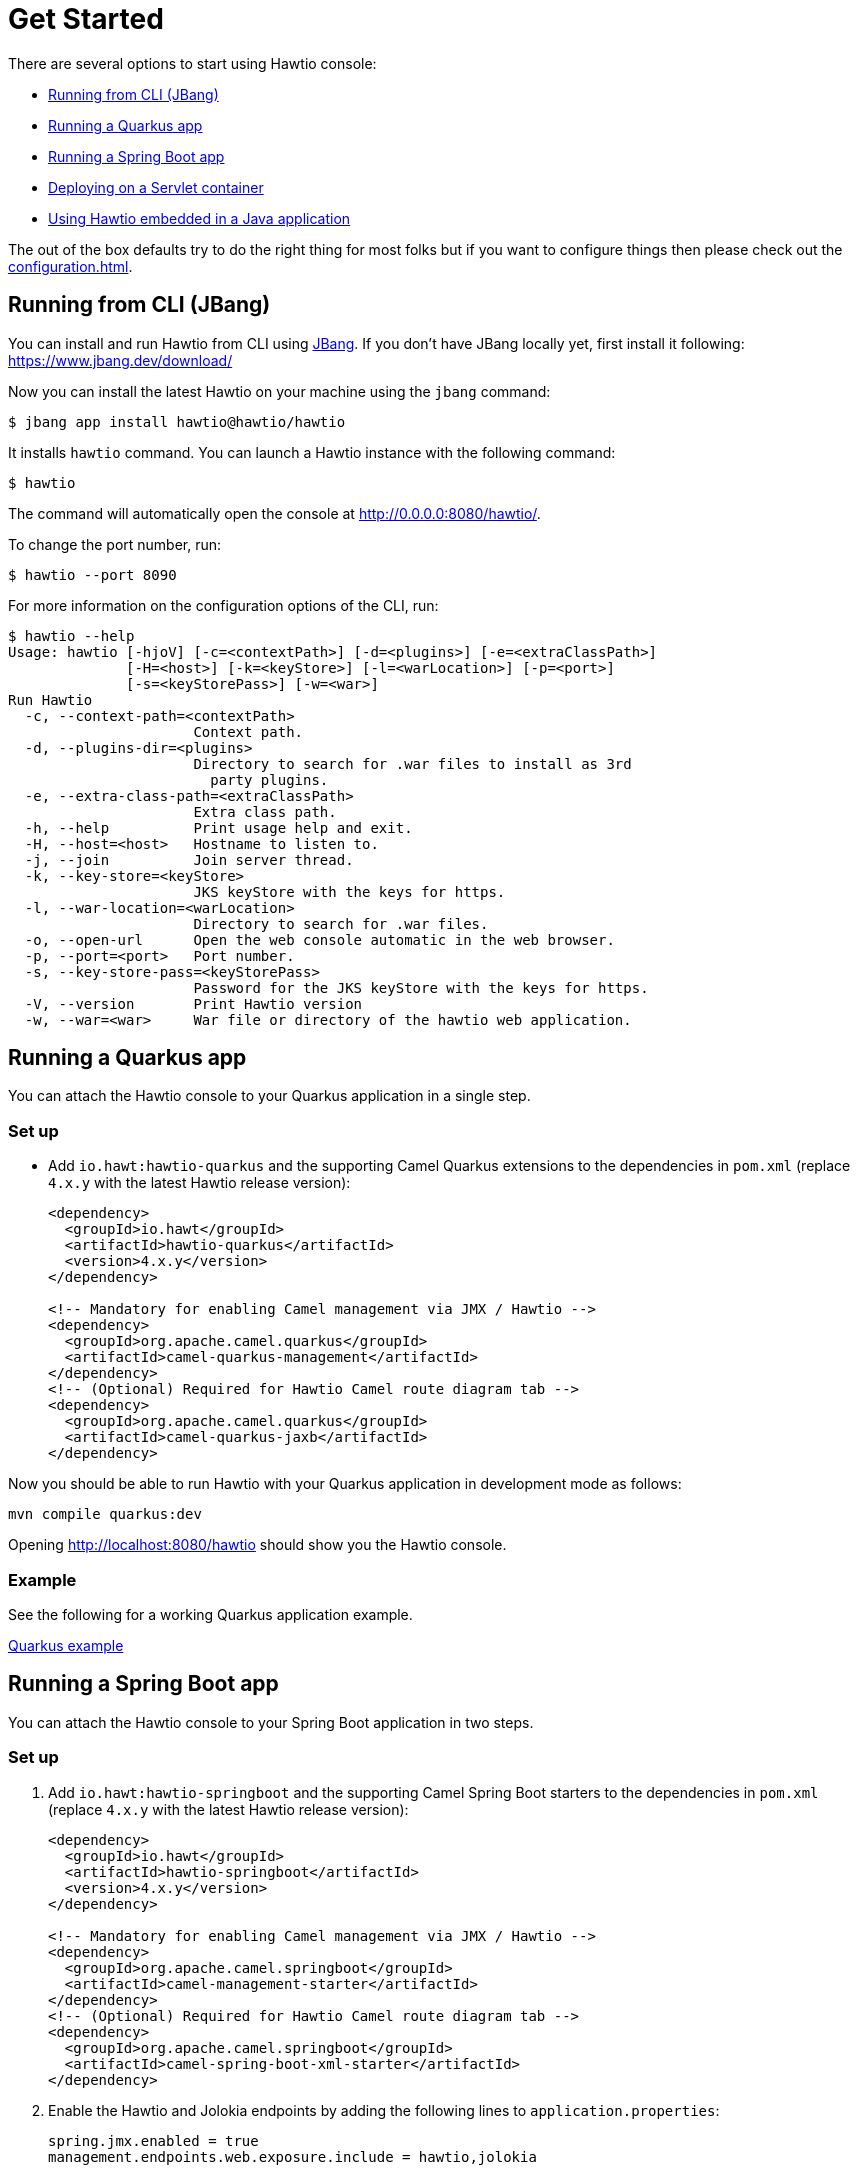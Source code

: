 = Get Started

There are several options to start using Hawtio console:

- <<Running from CLI (JBang)>>
- <<Running a Quarkus app>>
- <<Running a Spring Boot app>>
- <<Deploying on a Servlet container>>
- <<Using Hawtio embedded in a Java application>>

The out of the box defaults try to do the right thing for most folks but if you want to configure things then please check out the xref:configuration.adoc[].

== Running from CLI (JBang)

You can install and run Hawtio from CLI using https://www.jbang.dev/[JBang]. If you don't have JBang locally yet, first install it following:
https://www.jbang.dev/download/

Now you can install the latest Hawtio on your machine using the `jbang` command:

[source,console]
----
$ jbang app install hawtio@hawtio/hawtio
----

It installs `hawtio` command. You can launch a Hawtio instance with the following command:

[source,console]
----
$ hawtio
----

The command will automatically open the console at http://0.0.0.0:8080/hawtio/.

To change the port number, run:

[source,console]
----
$ hawtio --port 8090
----

For more information on the configuration options of the CLI, run:

[source,console]
----
$ hawtio --help
Usage: hawtio [-hjoV] [-c=<contextPath>] [-d=<plugins>] [-e=<extraClassPath>]
              [-H=<host>] [-k=<keyStore>] [-l=<warLocation>] [-p=<port>]
              [-s=<keyStorePass>] [-w=<war>]
Run Hawtio
  -c, --context-path=<contextPath>
                      Context path.
  -d, --plugins-dir=<plugins>
                      Directory to search for .war files to install as 3rd
                        party plugins.
  -e, --extra-class-path=<extraClassPath>
                      Extra class path.
  -h, --help          Print usage help and exit.
  -H, --host=<host>   Hostname to listen to.
  -j, --join          Join server thread.
  -k, --key-store=<keyStore>
                      JKS keyStore with the keys for https.
  -l, --war-location=<warLocation>
                      Directory to search for .war files.
  -o, --open-url      Open the web console automatic in the web browser.
  -p, --port=<port>   Port number.
  -s, --key-store-pass=<keyStorePass>
                      Password for the JKS keyStore with the keys for https.
  -V, --version       Print Hawtio version
  -w, --war=<war>     War file or directory of the hawtio web application.
----

== Running a Quarkus app

You can attach the Hawtio console to your Quarkus application in a single step.

=== Set up

- Add `io.hawt:hawtio-quarkus` and the supporting Camel Quarkus extensions to the dependencies in `pom.xml` (replace `4.x.y` with the latest Hawtio release version):
+
[source,xml]
----
<dependency>
  <groupId>io.hawt</groupId>
  <artifactId>hawtio-quarkus</artifactId>
  <version>4.x.y</version>
</dependency>

<!-- Mandatory for enabling Camel management via JMX / Hawtio -->
<dependency>
  <groupId>org.apache.camel.quarkus</groupId>
  <artifactId>camel-quarkus-management</artifactId>
</dependency>
<!-- (Optional) Required for Hawtio Camel route diagram tab -->
<dependency>
  <groupId>org.apache.camel.quarkus</groupId>
  <artifactId>camel-quarkus-jaxb</artifactId>
</dependency>
----

Now you should be able to run Hawtio with your Quarkus application in development mode as follows:

[source,console]
----
mvn compile quarkus:dev
----

Opening http://localhost:8080/hawtio should show you the Hawtio console.

=== Example

See the following for a working Quarkus application example.

https://github.com/hawtio/hawtio/tree/hawtio-3.0.0-RC1/examples/quarkus[Quarkus example,window=_blank]


== Running a Spring Boot app

You can attach the Hawtio console to your Spring Boot application in two steps.

=== Set up

1. Add `io.hawt:hawtio-springboot` and the supporting Camel Spring Boot starters to the dependencies in `pom.xml` (replace `4.x.y` with the latest Hawtio release version):
+
[source,xml]
----
<dependency>
  <groupId>io.hawt</groupId>
  <artifactId>hawtio-springboot</artifactId>
  <version>4.x.y</version>
</dependency>

<!-- Mandatory for enabling Camel management via JMX / Hawtio -->
<dependency>
  <groupId>org.apache.camel.springboot</groupId>
  <artifactId>camel-management-starter</artifactId>
</dependency>
<!-- (Optional) Required for Hawtio Camel route diagram tab -->
<dependency>
  <groupId>org.apache.camel.springboot</groupId>
  <artifactId>camel-spring-boot-xml-starter</artifactId>
</dependency>
----

2. Enable the Hawtio and Jolokia endpoints by adding the following lines to `application.properties`:
+
[source,java]
----
spring.jmx.enabled = true
management.endpoints.web.exposure.include = hawtio,jolokia
----

Now you should be able to run Hawtio with your Spring Boot application in development mode as follows:

[source,console]
----
mvn spring-boot:run
----

Opening http://localhost:8080/actuator/hawtio should show you the Hawtio console.

=== Configuring Hawtio path

If you don't prefer to have the `/actuator` base path for the Hawtio endpoint, you can customize the Spring Boot management base path with the `management.endpoints.web.base-path` property:

[source,java]
----
management.endpoints.web.base-path = /
----

You can also customize the path to the Hawtio endpoint by setting the `management.endpoints.web.path-mapping.hawtio` property:

[source,java]
----
management.endpoints.web.path-mapping.hawtio = hawtio/console
----

=== Example

There is a working Spring Boot example that shows how to monitor a web application which exposes information about Apache Camel routes, metrics, etc. with Hawtio.

https://github.com/hawtio/hawtio/tree/master/examples/springboot"[Hawtio Spring Boot example,window=_blank]

A good MBean for real time values and charts is `java.lang/OperatingSystem`. Try looking at Camel routes. Notice that as you change selections in the tree the list of tabs available changes dynamically based on the content.

== Deploying on a Servlet container

If you use Tomcat or Jetty, you can deploy the Hawtio WAR file.

https://github.com/hawtio/hawtio/releases/latest[Download hawtio-default.war,window=_blank]

Please read xref:configuration.adoc[] to see how to configure the console, or in particular for security see xref:security.adoc[].

== Using Hawtio embedded in a Java application

You can also embed Hawtio inside your Java application instead of deploying it on a servlet container or application server.

To embed Hawtio to an application, add `io.hawt:hawtio-embedded` to your `pom.xml` (replace `4.x.y` with the latest Hawtio release version):

[source,xml]
----
<dependency>
  <groupId>io.hawt</groupId>
  <artifactId>hawtio-embedded</artifactId>
  <version>4.x.y</version>
</dependency>
----

Then write the following code in your application:

[source,java]
----
import io.hawt.embedded.Main;

Main main = new Main();
main.setWar("<path-to-hawtio-war>");
main.run();
----

If you wish to do anything fancy it should be easy to override the Main class to find the `hawtio-war.war` in whatever place you wish to locate it (such as your local maven repo or download it from some server, etc.).

You may want to turn off authentication before running the embedded Hawtio so that it can be accessible out of the box without proper authentication configuration:

[source,java]
----
System.setProperty("hawtio.authenticationEnabled", "false");
----
